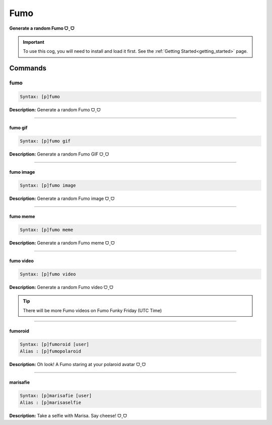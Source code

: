 .. _fumo:

****
Fumo
****
**Generate a random Fumo ᗜˬᗜ**

.. important::
    To use this cog, you will need to install and load it first.
    See the :ref:`Getting Started<getting_started>` page.

========
Commands
========

----
fumo
----

.. code-block:: yaml

    Syntax: [p]fumo

**Description:** Generate a random Fumo ᗜˬᗜ

----

^^^^^^^^
fumo gif
^^^^^^^^

.. code-block:: yaml

    Syntax: [p]fumo gif

**Description:** Generate a random Fumo GIF ᗜˬᗜ

----

^^^^^^^^^^
fumo image
^^^^^^^^^^

.. code-block:: yaml

    Syntax: [p]fumo image

**Description:** Generate a random Fumo image ᗜˬᗜ

----

^^^^^^^^^
fumo meme
^^^^^^^^^

.. code-block:: yaml

    Syntax: [p]fumo meme

**Description:** Generate a random Fumo meme ᗜˬᗜ

----

^^^^^^^^^^
fumo video
^^^^^^^^^^

.. code-block:: yaml

    Syntax: [p]fumo video

**Description:** Generate a random Fumo video ᗜˬᗜ

.. tip::
    There will be more Fumo videos on Fumo Funky Friday (UTC Time)

----

^^^^^^^^
fumoroid
^^^^^^^^

.. code-block:: yaml

    Syntax: [p]fumoroid [user]
    Alias : [p]fumopolaroid

**Description:** Oh look! A Fumo staring at your polaroid avatar ᗜˬᗜ

----

^^^^^^^^^
marisafie
^^^^^^^^^

.. code-block:: yaml

    Syntax: [p]marisafie [user]
    Alias : [p]marisaselfie

**Description:** Take a selfie with Marisa. Say cheese! ᗜˬᗜ